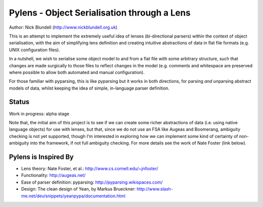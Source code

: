 Pylens - Object Serialisation through a Lens
====================================================

Author: Nick Blundell (http://www.nickblundell.org.uk)

This is an attempt to implement the extremely useful idea of lenses
(bi-directional parsers) within the context of object serialisation, with the
aim of simplifying lens definition and creating intuitive abstractions of data
in flat file formats (e.g. UNIX configuration files).

In a nutshell, we wish to serialise some object model to and from a flat file
with some arbitrary structure, such that changes are made surgically to those
files to reflect changes in the model (e.g. comments and whitespace are
preserved where possible to allow both automated and manual configuration).

For those familiar with pyparsing, this is like pyparsing but it works in both
directions, for parsing *and* unparsing abstract models of data, whilst
keeping the idea of simple, in-language parser definition.

Status
-----------------------------------------------------

Work in progress: alpha stage

Note that, the initial aim of this project is to see if we can create some
richer abstractions of data (i.e. using native language objects) for use with
lenses, but that, since we do not use an FSA like Augeas and Boomerang,
ambiguity checking is not yet supported, though I'm interested in exploring
how we can implement some kind of certainty of non-ambiguity into the
framework, if not full ambiguity checking.  For more details see the work of
Nate Foster (link below).

Pylens is Inspired By
------------------------------------------------------

* Lens theory: Nate Foster, et al.: http://www.cs.cornell.edu/~jnfoster/
* Functionality: http://augeas.net/
* Ease of parser definition: pyparsing: http://pyparsing.wikispaces.com/
* Design: The clean design of Yean, by Markus Brueckner: http://www.slash-me.net/dev/snippets/yeanpypa/documentation.html
